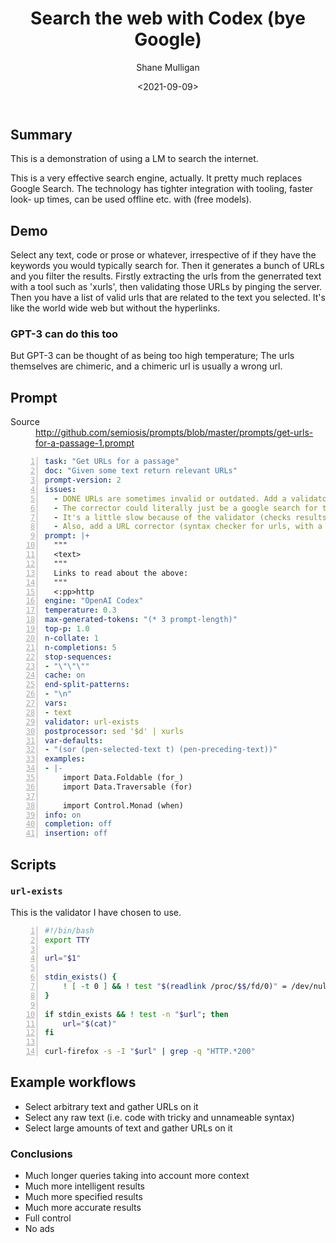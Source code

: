 #+LATEX_HEADER: \usepackage[margin=0.5in]{geometry}
#+OPTIONS: toc:nil

#+HUGO_BASE_DIR: /home/shane/var/smulliga/source/git/semiosis/semiosis-hugo
#+HUGO_SECTION: ./posts

#+TITLE: Search the web with Codex (bye Google)
#+DATE: <2021-09-09>
#+AUTHOR: Shane Mulligan
#+KEYWORDS: codex pen gpt emacs

** Summary
This is a demonstration of using a LM to
search the internet.

This is a very effective search engine,
actually. It pretty much replaces Google
Search. The technology has tighter integration
with tooling, faster look- up times, can be
used offline etc. with (free models).

** Demo
#+BEGIN_EXPORT html
<!-- Play on asciinema.com -->
<!-- <a title="asciinema recording" href="https://asciinema.org/a/o7X9udIBKyBRGLXbdHkV5divh" target="_blank"><img alt="asciinema recording" src="https://asciinema.org/a/o7X9udIBKyBRGLXbdHkV5divh.svg" /></a> -->
<!-- Play on the blog -->
<script src="https://asciinema.org/a/o7X9udIBKyBRGLXbdHkV5divh.js" id="asciicast-o7X9udIBKyBRGLXbdHkV5divh" async></script>
#+END_EXPORT

Select any text, code or prose or whatever,
irrespective of if they have the keywords you
would typically search for. Then it generates
a bunch of URLs and you filter the results.
Firstly extracting the urls from the
generrated text with a tool such as 'xurls',
then validating those URLs by pinging the
server. Then you have a list of valid urls
that are related to the text you selected.
It's like the world wide web but without the
hyperlinks.

*** GPT-3 can do this too
But GPT-3 can be thought of as being too high
temperature; The urls themselves are chimeric,
and a chimeric url is usually a wrong url.

** Prompt
+ Source :: http://github.com/semiosis/prompts/blob/master/prompts/get-urls-for-a-passage-1.prompt

#+BEGIN_SRC yaml -n :async :results verbatim code
  task: "Get URLs for a passage"
  doc: "Given some text return relevant URLs"
  prompt-version: 2
  issues:
    - DONE URLs are sometimes invalid or outdated. Add a validator.
    - The corrector could literally just be a google search for that url
    - It's a little slow because of the validator (checks results for 404).
    - Also, add a URL corrector (syntax checker for urls, with a specific LM)
  prompt: |+
    """
    <text>
    """
    Links to read about the above:
    """
    <:pp>http
  engine: "OpenAI Codex"
  temperature: 0.3
  max-generated-tokens: "(* 3 prompt-length)"
  top-p: 1.0
  n-collate: 1
  n-completions: 5
  stop-sequences:
  - "\"\"\""
  cache: on
  end-split-patterns:
  - "\n"
  vars:
  - text
  validator: url-exists
  postprocessor: sed '$d' | xurls
  var-defaults:
  - "(sor (pen-selected-text t) (pen-preceding-text))"
  examples:
  - |-
      import Data.Foldable (for_)
      import Data.Traversable (for)
      
      import Control.Monad (when)
  info: on
  completion: off
  insertion: off
#+END_SRC

** Scripts
*** =url-exists=
This is the validator I have chosen to use.

#+BEGIN_SRC bash -n :i bash :async :results verbatim code
  #!/bin/bash
  export TTY
  
  url="$1"
  
  stdin_exists() {
      ! [ -t 0 ] && ! test "$(readlink /proc/$$/fd/0)" = /dev/null
  }
  
  if stdin_exists && ! test -n "$url"; then
      url="$(cat)"
  fi
  
  curl-firefox -s -I "$url" | grep -q "HTTP.*200"
#+END_SRC

** Example workflows
- Select arbitrary text and gather URLs on it
- Select any raw text (i.e. code with tricky and unnameable syntax)
- Select large amounts of text and gather URLs on it

*** Conclusions
- Much longer queries taking into account more context
- Much more intelligent results
- Much more specified results
- Much more accurate results
- Full control
- No ads